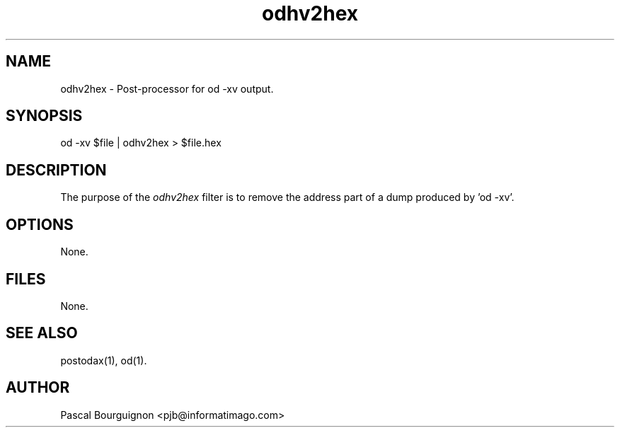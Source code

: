 .TH odhv2hex 1 "" 
.SH NAME
odhv2hex \- Post-processor for od -xv output.
.SH SYNOPSIS
od -xv $file | odhv2hex > $file.hex
.SH DESCRIPTION
The purpose of the
.I odhv2hex
filter is to remove the address part of a dump 
produced by 'od -xv'.
.SH OPTIONS
.ta 0.5i 3i
.nf
None.
.SH FILES
.nf
.ta 2i
None.
.fi
.SH SEE\ ALSO
.sp 0.5
postodax(1), od(1).
.SH AUTHOR
Pascal Bourguignon <pjb@informatimago.com>
